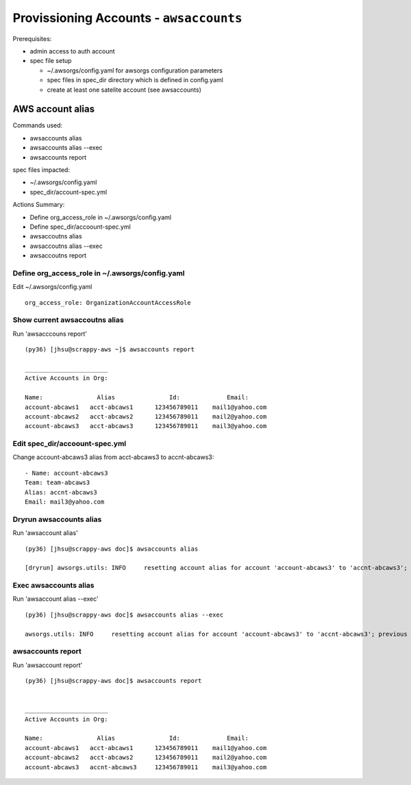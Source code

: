 Provissioning Accounts - ``awsaccounts``
========================================

Prerequisites:

- admin access to auth account
- spec file setup

  - ~/.awsorgs/config.yaml for awsorgs configuration parameters
  - spec files in spec_dir directory which is defined in config.yaml
  - create at least one satelite account (see awsaccounts)



AWS account alias
-----------------

Commands used:

- awsaccounts alias
- awsaccounts alias --exec
- awsaccounts report


spec files impacted:

- ~/.awsorgs/config.yaml
- spec_dir/account-spec.yml


Actions Summary:

- Define org_access_role in ~/.awsorgs/config.yaml
- Define spec_dir/accoount-spec.yml
- awsaccoutns alias 
- awsaccoutns alias --exec
- awsaccoutns report



Define org_access_role in ~/.awsorgs/config.yaml
************************************************

Edit ~/.awsorgs/config.yaml ::

  org_access_role: OrganizationAccountAccessRole



Show current awsaccoutns alias
******************************

Run 'awsacccouns report' ::

  (py36) [jhsu@scrappy-aws ~]$ awsaccounts report

  _______________________
  Active Accounts in Org:

  Name:               Alias               Id:             Email:
  account-abcaws1   acct-abcaws1      123456789011    mail1@yahoo.com
  account-abcaws2   acct-abcaws2      123456789011    mail2@yahoo.com
  account-abcaws3   acct-abcaws3      123456789011    mail3@yahoo.com



Edit spec_dir/accoount-spec.yml
*******************************

Change account-abcaws3 alias from acct-abcaws3 to accnt-abcaws3::

  - Name: account-abcaws3
  Team: team-abcaws3
  Alias: accnt-abcaws3
  Email: mail3@yahoo.com



Dryrun awsaccounts alias
************************

Run 'awsaccount alias' ::

  (py36) [jhsu@scrappy-aws doc]$ awsaccounts alias

  [dryrun] awsorgs.utils: INFO     resetting account alias for account 'account-abcaws3' to 'accnt-abcaws3'; previous alias was 'acct-abcaws3'



Exec awsaccounts alias
**********************

Run 'awsaccount alias --exec' ::

  (py36) [jhsu@scrappy-aws doc]$ awsaccounts alias --exec

  awsorgs.utils: INFO     resetting account alias for account 'account-abcaws3' to 'accnt-abcaws3'; previous alias was 'acct-abcaws3'



awsaccounts report
******************

Run 'awsaccount report' ::

  (py36) [jhsu@scrappy-aws doc]$ awsaccounts report


  _______________________
  Active Accounts in Org:

  Name:               Alias               Id:             Email:
  account-abcaws1   acct-abcaws1      123456789011    mail1@yahoo.com
  account-abcaws2   acct-abcaws2      123456789011    mail2@yahoo.com
  account-abcaws3   accnt-abcaws3     123456789011    mail3@yahoo.com





